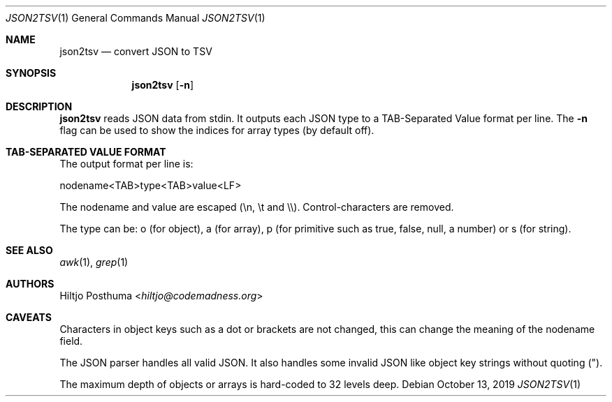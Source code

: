 .Dd October 13, 2019
.Dt JSON2TSV 1
.Os
.Sh NAME
.Nm json2tsv
.Nd convert JSON to TSV
.Sh SYNOPSIS
.Nm
.Op Fl n
.Sh DESCRIPTION
.Nm
reads JSON data from stdin.
It outputs each JSON type to a TAB-Separated Value format per line.
The
.Fl n
flag can be used to show the indices for array types (by default off).
.Sh TAB-SEPARATED VALUE FORMAT
The output format per line is:
.Bd -literal
nodename<TAB>type<TAB>value<LF>
.Ed
.Pp
The nodename and value are escaped (\\n, \\t and \\\\).
Control-characters are removed.
.Pp
The type can be: o (for object), a (for array), p (for primitive such as
true, false, null, a number) or s (for string).
.Sh SEE ALSO
.Xr awk 1 ,
.Xr grep 1
.Sh AUTHORS
.An Hiltjo Posthuma Aq Mt hiltjo@codemadness.org
.Sh CAVEATS
.Bl -item
.It
Characters in object keys such as a dot or brackets are not changed, this
can change the meaning of the nodename field.
.It
The JSON parser handles all valid JSON.
It also handles some invalid JSON like object key strings without quoting (").
.It
The maximum depth of objects or arrays is hard-coded to 32 levels deep.
.El
